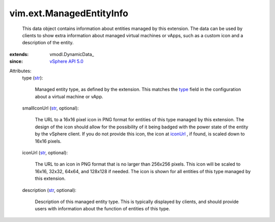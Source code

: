 
vim.ext.ManagedEntityInfo
=========================
  This data object contains information about entities managed by this extension. The data can be used by clients to show extra information about managed virtual machines or vApps, such as a custom icon and a description of the entity.
:extends: vmodl.DynamicData_
:since: `vSphere API 5.0 <vim/version.rst#vimversionversion7>`_

Attributes:
    type (`str <https://docs.python.org/2/library/stdtypes.html>`_):

       Managed entity type, as defined by the extension. This matches the `type <vim/ext/ManagedByInfo.rst#type>`_ field in the configuration about a virtual machine or vApp.
    smallIconUrl (`str <https://docs.python.org/2/library/stdtypes.html>`_, optional):

       The URL to a 16x16 pixel icon in PNG format for entities of this type managed by this extension. The design of the icon should allow for the possibility of it being badged with the power state of the entity by the vSphere client. If you do not provide this icon, the icon at `iconUrl <vim/ext/ManagedEntityInfo.rst#iconUrl>`_ , if found, is scaled down to 16x16 pixels.
    iconUrl (`str <https://docs.python.org/2/library/stdtypes.html>`_, optional):

       The URL to an icon in PNG format that is no larger than 256x256 pixels. This icon will be scaled to 16x16, 32x32, 64x64, and 128x128 if needed. The icon is shown for all entities of this type managed by this extension.
    description (`str <https://docs.python.org/2/library/stdtypes.html>`_, optional):

       Description of this managed entity type. This is typically displayed by clients, and should provide users with information about the function of entities of this type.
